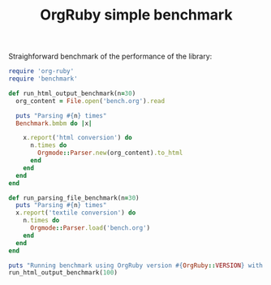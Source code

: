#+TITLE: OrgRuby simple benchmark

Straighforward benchmark of the performance of the library:

#+name: benchmark
#+BEGIN_SRC ruby
require 'org-ruby'
require 'benchmark'

def run_html_output_benchmark(n=30)
  org_content = File.open('bench.org').read  

  puts "Parsing #{n} times"
  Benchmark.bmbm do |x|
    
    x.report('html conversion') do
      n.times do
        Orgmode::Parser.new(org_content).to_html
      end
    end
  end
end

def run_parsing_file_benchmark(n=30)
  puts "Parsing #{n} times"
  x.report('textile conversion') do
    n.times do
      Orgmode::Parser.load('bench.org')
    end
  end
end

puts "Running benchmark using OrgRuby version #{OrgRuby::VERSION} with Ruby #{RUBY_VERSION}"
run_html_output_benchmark(100)
#+END_SRC
